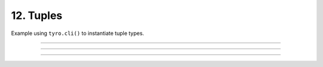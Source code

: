 .. Comment: this file is automatically generated by `update_example_docs.py`.
   It should not be modified manually.

12. Tuples
==========================================


Example using ``tyro.cli()`` to instantiate tuple types.



.. code-block:: python
        :linenos:


        from typing import NamedTuple, Tuple

        import tyro


        # Named tuples are interpreted as nested structures.
        class Color(NamedTuple):
            r: int
            g: int
            b: int


        class TupleType(NamedTuple):
            """Description.
            This should show up in the helptext!"""

            # Tuple types can contain raw values.
            color: Tuple[int, int, int] = (255, 0, 0)

            # Tuple types can contain nested structures.
            two_colors: Tuple[Color, Color] = (Color(255, 0, 0), Color(0, 255, 0))


        if __name__ == "__main__":
            x = tyro.cli(TupleType)
            assert isinstance(x, tuple)
            print(x)

------------

.. raw:: html

        <kbd>python 12_tuples.py --help</kbd>

.. program-output:: python ../../examples/12_tuples.py --help

------------

.. raw:: html

        <kbd>python 12_tuples.py --color 127 127 127</kbd>

.. program-output:: python ../../examples/12_tuples.py --color 127 127 127

------------

.. raw:: html

        <kbd>python 12_tuples.py --two-colors.1.r 127 --two-colors.1.g 0 --two-colors.1.b 0</kbd>

.. program-output:: python ../../examples/12_tuples.py --two-colors.1.r 127 --two-colors.1.g 0 --two-colors.1.b 0
